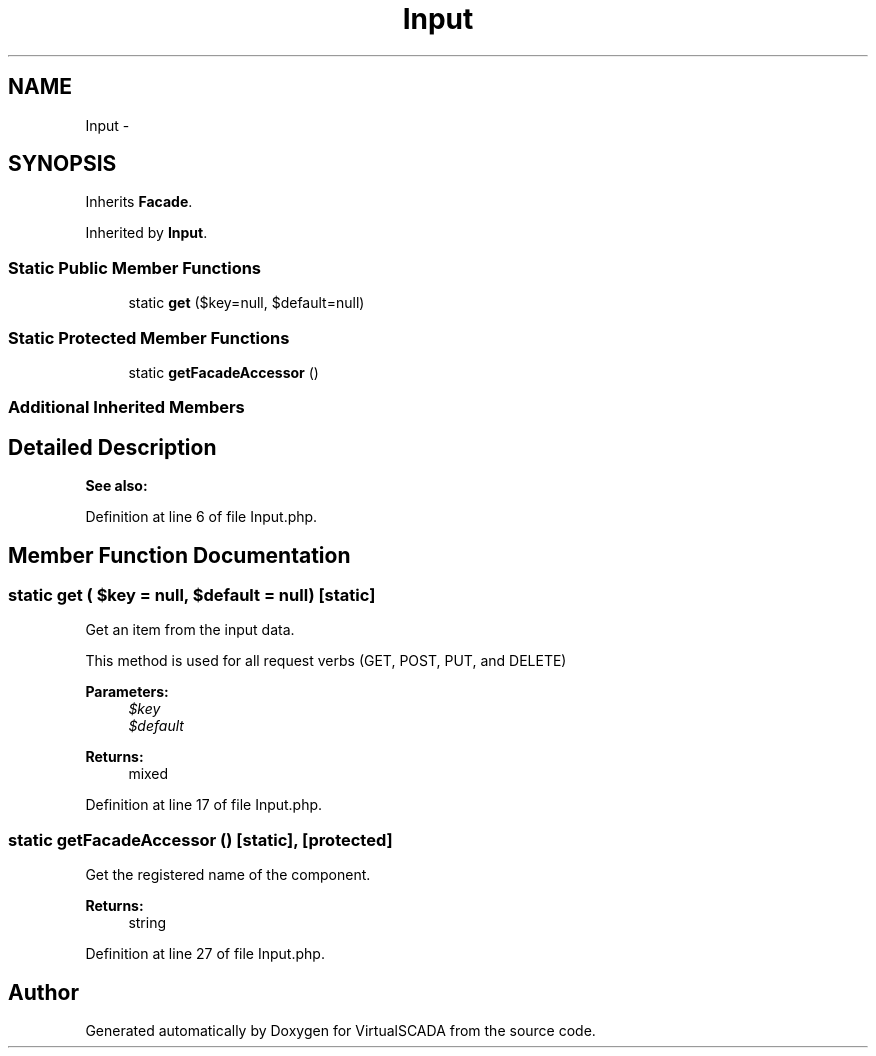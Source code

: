 .TH "Input" 3 "Tue Apr 14 2015" "Version 1.0" "VirtualSCADA" \" -*- nroff -*-
.ad l
.nh
.SH NAME
Input \- 
.SH SYNOPSIS
.br
.PP
.PP
Inherits \fBFacade\fP\&.
.PP
Inherited by \fBInput\fP\&.
.SS "Static Public Member Functions"

.in +1c
.ti -1c
.RI "static \fBget\fP ($key=null, $default=null)"
.br
.in -1c
.SS "Static Protected Member Functions"

.in +1c
.ti -1c
.RI "static \fBgetFacadeAccessor\fP ()"
.br
.in -1c
.SS "Additional Inherited Members"
.SH "Detailed Description"
.PP 

.PP
\fBSee also:\fP
.RS 4

.RE
.PP

.PP
Definition at line 6 of file Input\&.php\&.
.SH "Member Function Documentation"
.PP 
.SS "static get ( $key = \fCnull\fP,  $default = \fCnull\fP)\fC [static]\fP"
Get an item from the input data\&.
.PP
This method is used for all request verbs (GET, POST, PUT, and DELETE)
.PP
\fBParameters:\fP
.RS 4
\fI$key\fP 
.br
\fI$default\fP 
.RE
.PP
\fBReturns:\fP
.RS 4
mixed 
.RE
.PP

.PP
Definition at line 17 of file Input\&.php\&.
.SS "static getFacadeAccessor ()\fC [static]\fP, \fC [protected]\fP"
Get the registered name of the component\&.
.PP
\fBReturns:\fP
.RS 4
string 
.RE
.PP

.PP
Definition at line 27 of file Input\&.php\&.

.SH "Author"
.PP 
Generated automatically by Doxygen for VirtualSCADA from the source code\&.
